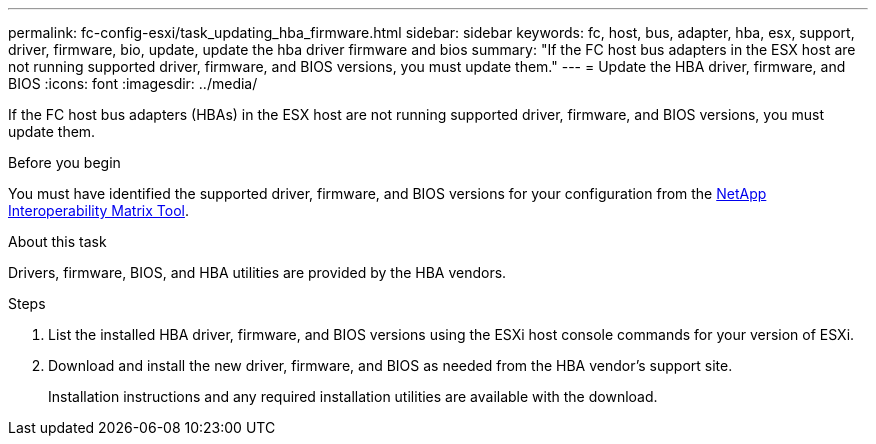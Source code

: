 ---
permalink: fc-config-esxi/task_updating_hba_firmware.html
sidebar: sidebar
keywords: fc, host, bus, adapter, hba, esx, support, driver, firmware, bio, update, update the hba driver firmware and bios
summary: "If the FC host bus adapters in the ESX host are not running supported driver, firmware, and BIOS versions, you must update them."
---
= Update the HBA driver, firmware, and BIOS
:icons: font
:imagesdir: ../media/

[.lead]
If the FC host bus adapters (HBAs) in the ESX host are not running supported driver, firmware, and BIOS versions, you must update them.

.Before you begin

You must have identified the supported driver, firmware, and BIOS versions for your configuration from the https://mysupport.netapp.com/matrix[NetApp Interoperability Matrix Tool].

.About this task

Drivers, firmware, BIOS, and HBA utilities are provided by the HBA vendors.

.Steps

. List the installed HBA driver, firmware, and BIOS versions using the ESXi host console commands for your version of ESXi.
. Download and install the new driver, firmware, and BIOS as needed from the HBA vendor's support site.
+
Installation instructions and any required installation utilities are available with the download.

